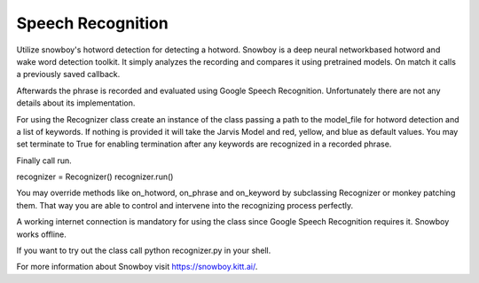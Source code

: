 
Speech Recognition
==================

Utilize snowboy's hotword detection for detecting a hotword.
Snowboy is a deep neural networkbased hotword and wake word detection toolkit.
It simply analyzes the recording and compares it using pretrained models.
On match it calls a previously saved callback.

Afterwards the phrase is recorded and evaluated using Google Speech Recognition.
Unfortunately there are not any details about its implementation.

For using the Recognizer class create an instance of the class
passing a path to the model_file for hotword detection and a list of keywords. If
nothing is provided it will take the Jarvis Model and red, yellow, and blue as default values.
You may set terminate to True for enabling termination
after any keywords are recognized in a recorded phrase.

Finally call run.

recognizer = Recognizer()
recognizer.run()

You may override methods like on_hotword, on_phrase and on_keyword by subclassing Recognizer or monkey patching them.
That way you are able to control and intervene into the recognizing process perfectly.

A working internet connection is mandatory for using the class
since Google Speech Recognition requires it. Snowboy works offline.

If you want to try out the class call python recognizer.py in your shell.

For more information about Snowboy visit https://snowboy.kitt.ai/.